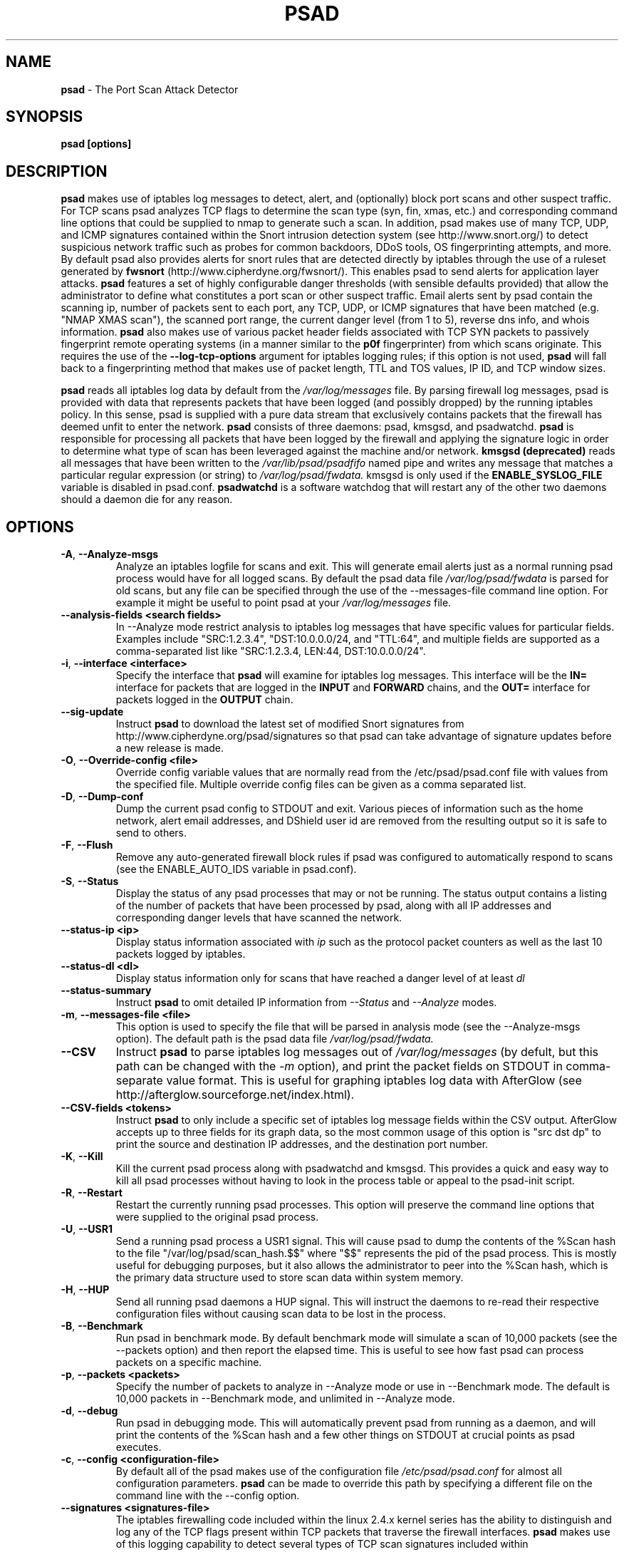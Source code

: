 .\" Process this file with
.\" groff -man -Tascii foo.1
.\"
.TH PSAD 8 "March 2009" Linux
.SH NAME
.B psad
\- The Port Scan Attack Detector
.SH SYNOPSIS
.B psad [options]
.SH DESCRIPTION

.B psad
makes use of iptables log messages to detect, alert, and (optionally) block
port scans and other suspect traffic.  For TCP scans psad analyzes TCP
flags to determine the scan type (syn, fin, xmas, etc.) and corresponding
command line options that could be supplied to nmap to generate such a scan.
In addition, psad makes use of many TCP, UDP, and ICMP signatures contained
within the Snort intrusion detection system (see http://www.snort.org/) to
detect suspicious network traffic such as probes for common backdoors, DDoS
tools, OS fingerprinting attempts, and more.  By default psad also provides
alerts for snort rules that are detected directly by iptables through the
use of a ruleset generated by
.B fwsnort
(http://www.cipherdyne.org/fwsnort/).  This enables psad to send alerts for
application layer attacks.
.B psad
features a set of highly configurable danger thresholds (with sensible
defaults provided) that allow the administrator to define what constitutes
a port scan or other suspect traffic.  Email alerts sent by psad contain the
scanning ip, number of packets sent to each port, any TCP, UDP, or ICMP
signatures that have been matched (e.g. "NMAP XMAS scan"), the scanned port
range, the current danger level (from 1 to 5), reverse dns info, and whois
information.
.B psad
also makes use of various packet header fields associated with TCP SYN packets
to passively fingerprint remote operating systems (in a manner similar to the
.B p0f
fingerprinter) from which scans originate.  This requires the use of the
.B --log-tcp-options
argument for iptables logging rules; if this option is not used,
.B psad
will fall back to a fingerprinting method that makes use of packet length,
TTL and TOS values, IP ID, and TCP window sizes.
.PP
.B psad
reads all iptables log data by default from the
.I /var/log/messages
file.  By parsing firewall log messages, psad is provided with data that
represents packets that have been logged (and possibly dropped) by the
running iptables policy.  In this sense, psad is supplied with a pure data stream
that exclusively contains packets that the firewall has deemed unfit to
enter the network.
.B psad
consists of three daemons: psad, kmsgsd, and psadwatchd.
.B psad
is responsible for processing all packets that have been logged by the
firewall and applying the signature logic in order to determine what type
of scan has been leveraged against the machine and/or network.
.B kmsgsd
.B (deprecated)
reads all messages that have been written to the
.I /var/lib/psad/psadfifo
named pipe and writes any message that matches a particular regular
expression (or string) to
.I /var/log/psad/fwdata.
kmsgsd is only used if the
.B ENABLE_SYSLOG_FILE
variable is disabled in psad.conf.
.B psadwatchd
is a software watchdog that will restart any of the other two daemons should
a daemon die for any reason.
.SH OPTIONS
.TP
.BR \-A ", " \-\^\-Analyze-msgs
Analyze an iptables logfile for scans and exit.  This will generate email alerts
just as a normal running psad process would have for all logged scans.  By
default the psad data file
.I /var/log/psad/fwdata
is parsed for old scans, but any file can be specified through the use
of the \-\-messages-file command line option.  For example it might be useful
to point psad at your
.I /var/log/messages
file.
.TP
.BR \-\^\-analysis-fields\ \<search\ fields>
In \-\-Analyze mode restrict analysis to iptables log messages that have specific
values for particular fields.  Examples include "SRC:1.2.3.4", "DST:10.0.0.0/24,
and "TTL:64", and multiple fields are supported as a comma-separated list like
"SRC:1.2.3.4, LEN:44, DST:10.0.0.0/24".
.TP
.BR \-i "\fR,\fP " \-\^\-interface\ \<interface>
Specify the interface that
.B psad
will examine for iptables log messages.  This interface will be the
.B IN=
interface for packets that are logged in the
.B INPUT
and
.B FORWARD
chains, and the
.B OUT=
interface for packets logged in the
.B OUTPUT
chain.
.TP
.BR \-\^\-sig-update
Instruct
.B psad
to download the latest set of modified Snort signatures from
http://www.cipherdyne.org/psad/signatures so that psad can take advantage of
signature updates before a new release is made.
.TP
.BR \-O "\fR,\fP " \-\^\-Override-config\ \<file>
Override config variable values that are normally read from the
/etc/psad/psad.conf file with values from the specified file.  Multiple
override config files can be given as a comma separated list.
.TP
.BR \-D ", " \-\^\-Dump-conf
Dump the current psad config to STDOUT and exit.  Various pieces of information
such as the home network, alert email addresses, and DShield user id are removed
from the resulting output so it is safe to send to others.
.TP
.BR \-F ", " \-\^\-Flush
Remove any auto-generated firewall block rules if psad was configured
to automatically respond to scans (see the ENABLE_AUTO_IDS variable
in psad.conf).
.TP
.BR \-S ", " \-\^\-Status
Display the status of any psad processes that may or not be running.
The status output contains a listing of the number of packets that
have been processed by psad, along with all IP addresses and
corresponding danger levels that have scanned the network.
.TP
.BR \-\^\-status-ip\ \<ip>
Display status information associated with
.I ip
such as the protocol packet counters as well as the last 10 packets
logged by iptables.
.TP
.BR \-\^\-status-dl\ \<dl>
Display status information only for scans that have reached a danger
level of at least
.I dl
.TP
.BR \-\^\-status-summary
Instruct
.B psad
to omit detailed IP information from
.I --Status
and
.I --Analyze
modes.
.TP
.BR \-m "\fR,\fP " \-\^\-messages-file\ \<file>
This option is used to specify the file that will be parsed in analysis
mode (see the \-\-Analyze-msgs option).  The default path is the psad
data file
.I /var/log/psad/fwdata.
.TP
.BR \-\^\-CSV
Instruct
.B psad
to parse iptables log messages out of
.I /var/log/messages
(by defult, but this path can be changed with the
.I -m
option), and print the packet fields on STDOUT in comma-separate value
format.  This is useful for graphing iptables log data with AfterGlow
(see http://afterglow.sourceforge.net/index.html).
.TP
.BR \-\^\-CSV-fields\ \<tokens>
Instruct
.B psad
to only include a specific set of iptables log message fields within the CSV
output.  AfterGlow accepts up to three fields for its graph data, so the most
common usage of this option is "src dst dp" to print the source and destination
IP addresses, and the destination port number.
.TP
.BR \-K ", " \-\^\-Kill
Kill the current psad process along with psadwatchd and kmsgsd.
This provides a quick and easy way to kill all psad processes without
having to look in the process table or appeal to the psad-init script.
.TP
.BR \-R ", " \-\^\-Restart
Restart the currently running psad processes.  This option will
preserve the command line options that were supplied to the original
psad process.
.TP
.BR \-U ", " \-\^\-USR1
Send a running psad process a USR1 signal.  This will cause psad to
dump the contents of the %Scan hash to the file "/var/log/psad/scan_hash.$$"
where "$$" represents the pid of the psad process.  This is mostly
useful for debugging purposes, but it also allows the administrator to
peer into the %Scan hash, which is the primary data structure used to
store scan data within system memory.
.TP
.BR \-H ", " \-\^\-HUP
Send all running psad daemons a HUP signal.  This will instruct the
daemons to re-read their respective configuration files without causing
scan data to be lost in the process.
.TP
.BR \-B ", " \-\^\-Benchmark
Run psad in benchmark mode.  By default benchmark mode will simulate
a scan of 10,000 packets (see the \-\-packets option) and then report
the elapsed time.  This is useful to see how fast psad can process
packets on a specific machine.
.TP
.BR \-p "\fR,\fP " \-\^\-packets\ \<packets>
Specify the number of packets to analyze in \-\-Analyze mode or use in \-\-Benchmark mode.
The default is 10,000 packets in \-\-Benchmark mode, and unlimited in \-\-Analyze mode.
.TP
.BR \-d ", " \-\^\-debug
Run psad in debugging mode.  This will automatically prevent
psad from running as a daemon, and will print the contents
of the %Scan hash and a few other things on STDOUT at crucial
points as psad executes.
.TP

.BR \-c "\fR,\fP " \-\^\-config\ \<configuration-file>
By default all of the psad makes use of the configuration file
.I /etc/psad/psad.conf
for almost all configuration parameters.
.B psad
can be made to
override this path by specifying a different file on the command
line with the \-\-config option.
.TP
.BR \-\^\-signatures\ \<signatures-file>
The iptables firewalling code included within the linux 2.4.x kernel
series has the ability to distinguish and log any of the TCP flags
present within TCP packets that traverse the firewall interfaces.
.B psad
makes use of this logging capability to detect several types of TCP scan
signatures included within
.I /etc/psad/signatures.
The signatures were
originally included within the snort intrusion detection
system.  New signatures can be included and modifications to existing
signatures can be made to the signature file and psad will import
the changes upon receiving a HUP signal (see the \-\-HUP command line
option) without having to restart the psad process.
.B psad
also detects
many UDP and ICMP signatures that were originally included within snort.
.TP
.BR \-e ", " \-\^\-email-analysis
Send alert emails when run in \-\-Analyze-msgs mode.  Depending on the size of
the iptables logfile, using the \-\-email-analysis option could extend the runtime
of psad by quite a bit since normally both DNS and whois lookups will be issued
against each scanning IP address.  As usual these lookups can be disabled with
the \-\-no-rdns and \-\-no-whois options respectively.
.TP
.BR \-w ", " \-\^\-whois-analysis
By default
.B psad
does not issue whois lookups when running in \-\-Analyze-msgs mode.  The
\-\-whois-analysis option will override this behavior (when run in analysis mode)
and instruct psad to issue whois lookups against IP addresses from which scans
or other suspect traffic has originated.
.TP
.BR \-\^\-analysis-auto-block
Enable auto-blocking responses when running in \-\-Analyze-msgs mode.  This is
mostly useful only for the
.B psad
test suite when auto-blocking responses are tested and verified.
.TP
.BR \-\^\-snort-type\ \<type>
Restrict the type of snort sids to
.I type.
Allowed types match the file names given to snort rules files such as
"ddos", "backdoor", and "web-attacks".
.TP
.BR \-\^\-snort-rdir\ \<snort-rules-directory>
Manually specify the directory where the snort rules files are located.
The default is
.I /etc/psad/snort_rules.
.TP
.BR \-\^\-passive-os-sigs\ \<passive-os-sigs-file>
Manually specify the path to the passive operating system fingerprinting
signatures file.  The default is
.I /etc/psad/posf.
.TP
.BR \-\^\-auto-dl\ \<auto-dl-file>
Occasionally certain IP addresses are repeat offenders and
should automatically be given a higher danger level than
would normally be assigned.  Additionally, some IP addresses
can always be ignored depending on your network configuration
(the loopback interface 127.0.0.1 might be a good candidate
for example).
.I /etc/psad/auto_dl
provides an interface for psad to automatically
increase/decrease/ignore scanning IP danger levels.  Modifications
can be made to auto_dl (installed by default in /etc/psad)
and psad will import them with 'psad \-H' or by restarting the psad process.
.TP
.BR \-\^\-fw-search\ \<fw_search-file>
By default all of the psad makes use of the firewall search configuration
file
.I /etc/psad/fw_search.conf
for firewall search mode and search strings.
.B psad
can be made to
override this path by specifying a different file on the command
line with the \-\-fw-search option.
.TP
.BR \-\^\-fw-list-auto
List all rules in iptables chains that are used by
.B psad
in auto-blocking mode.
.TP
.BR \-\^\-fw-analyze
Analyze the local iptables ruleset, send any alerts if errors are
discovered, and then exit.
.TP
.BR \-\^\-fw-del-chains
By default, if ENABLE_AUTO_IDS is set to "Y"
.B psad
will not delete the auto-generated iptables chains (see the IPT_AUTO_CHAIN
keywords in psad.conf) if the \-\-Flush option is given.  The \-\-fw-del-chains
option overrides this behavior and deletes the auto-blocking chains from a
running iptables firewall.
.TP
.BR \-\^\-fw-dump
Instruct
.B psad
to dump the contents of the iptables policy that is running on the local
system.  All IP addresses are removed from the resulting output, so it is
safe to post to the psad list, or communicate to others.  This option is
most often used with \-\-Dump-conf.
.TP
.BR \-\^\-fw-block-ip\ \<ip>
Specify an IP address or network to add to the iptables controls that are
auto-generated by psad.  This allows psad to manage the rule timeouts.
.TP
.BR \-\^\-fw-rm-block-ip\ \<ip>
Specify an IP address or network to remove from the iptables controls that
are auto-generated by psad.
.TP
.BR \-\^\-fw-file\ \<policy-file>
Analyze the iptables ruleset contained within
.B policy-file
instead of the ruleset currently loaded on the local system.
.TP
.BR \-\^\-CSV-regex\ \<regex>
Instruct
.B psad
to only print CSV data that matches the supplied regex.  This regex is
used to match against each of the entire iptables log messages.
.TP
.BR \-\^\-CSV-neg-regex\ \<regex>
Instruct
.B psad
to only print CSV data that does not match the supplied regex.  This regex is
used to negatively match against each of the entire iptables log messages.
.TP
.BR \-\^\-CSV-uniq-lines
Instruct
.B psad
to only print unique CSV data.  That is, each line printed in
.I --CSV
mode will be unique.
.TP
.BR \-\^\-CSV-max-lines\ \<num>
Limit the number of CSV-formatted lines that
.B psad
generates on STDOUT.  This is useful to allow AfterGlow graphs to be
created that are not too cluttered.
.TP
.BR \-\^\-CSV-start-line\ \<num>
Specify the beginning line number to start parsing out of the iptables log
file in
.I --CSV
output mode.  This is useful for when the log file is extremely large, and you
want to begin parsing a specific place within the file.  The default is begin
parsing at the beginning of the file.
.TP
.BR \-\^\-CSV-end-line\ \<num>
Specify the ending line number to stop parsing the iptables log
file in
.I --CSV
output mode.  This is useful for when the log file is extremely large, and you
do not want
.B psad
to process the entire thing.
.TP
.BR \-\^\-gnuplot
Enter into Gnuplot mode whereby
.B psad
parses an iptables logfile and creates .gnu and .dat files that are suitable
for graphing with Gnuplot.  The various
.I --CSV
command line arguments apply to plotting iptables log with Gnuplot.
.TP
.BR \-\^\-gnuplot-template\ \<file>
Use a template file for all Gnuplot graphing directives (this is usually
a .gnu file by convention).  Normally
.B psad builds all of the graphing directives based on various --gnuplot
command line arguments, but the \-\-gnuplot-template switch allows you to
override this behavior.
.TP
.BR \-\^\-gnuplot-file-prefix\ \<file>
Specify a prefix for the .gnu, .dat, and .png files that are generated in
.I --gnuplot
mode.  So, when visualizing attacks captured in an iptables logfile (let's
say you are interested in port scans), you could use this option to have
.B psad
create the two files portscan.dat, portscan.gnu, and Gnuplot will create
an additional file portscan.png when the portscan.gnu file is loaded.
.TP
.BR \-\^\-gnuplot-x-label\ \<label>
Set the label associated with the x-axis.
.TP
.BR \-\^\-gnuplot-x-range\ \<range>
Set the x-axis range.
.TP
.BR \-\^\-gnuplot-y-label\ \<label>
Set the label associated with the y-axis.
.TP
.BR \-\^\-gnuplot-y-range\ \<range>
Set the y-axis range.
.TP
.BR \-\^\-gnuplot-z-label\ \<label>
Set the label associated with the z-axis (only if
.I --gnuplot-3D
is used).
.TP
.BR \-\^\-gnuplot-z-range\ \<range>
Set the z-axis range. (only if
.I --gnuplot-3D
is used).
.TP
.BR \-\^\-gnuplot-3D
Generate a Gnuplot
.B splot
graph.  This produces a three-dimensional graph.
.TP
.BR \-\^\-gnuplot-view
Set the viewing angle when graphing data in
.I --gnuplot-3D
mode.
.TP
.BR \-\^\-gnuplot-title\ \<title>
Set the graph title for the Gnuplot graph.
.TP
.BR \-I "\fR,\fP " \-\^\-Interval\ \<seconds>
Specify the interval (in seconds) that psad should use to
check whether or not packets have been logged by the
firewall.
.B psad
will use the default of 15 seconds unless a
different value is specified.
.TP
.BR \-l ", " \-\^\-log-server
This option should be used if psad is being executed on a syslog
logging server.  Running psad on a logging server requires that
check_firewall_rules() and auto_psad_response() not be executed
since the firewall is probably not being run locally.
.TP
.BR \-V ", " \-\^\-Version
Print the psad version and exit.
.TP
.BR \-\^\-no-daemon
Do not run psad as a daemon.  This option will display scan
alerts on STDOUT instead of emailing them out.
.TP
.BR \-\^\-no-ipt-errors
Occasionally iptables messages written by syslog to
.I /var/log/messages
seem to not conform to the normal firewall logging format if the kernel
ring buffer used by klogd becomes full.
.B
psad
will write these message to
.I /var/log/psad/errs/fwerrorlog
by default.  Passing the \-\-no-ipt-errors option will make psad ignore
all such erroneous firewall messages.
.TP
.BR \-\^\-no-whois
By default psad will issue a whois query against any IP from which
a scan has originated, but this can be disabled with the \-\-no-whois
command line argument.
.TP
.BR \-\^\-no-fwcheck
psad performs a rudimentary check of the firewall ruleset that
exists on the machine on which psad is deployed to determine
whether or not the firewall has a compatible configuration (i.e.
iptables has been configured to log packets).  Passing the
\-\-no-fwcheck or \-\-log-server options will disable this check.
.TP
.BR \-\^\-no-auto-dl
Disable auto danger level assignments.  This will instruct to not import
any IP addresses or networks from the file
.I /etc/psad/auto_dl.
.TP
.BR \-\^\-no-snort-sids
Disable snort sid processing mode.  This will instruct psad to not import
snort rules (for snort SID matching in a policy generated by
.B fwsnort
).
.TP
.BR \-\^\-no-signatures
Disable psad signature processing.  Note that this is independent of
snort SID matching in iptables messages generated by
.B fwsnort
and also from the ICMP type/code validation routines.
.TP
.BR \-\^\-no-icmp-types
Disable ICMP type and code field validation.
.TP
.BR \-\^\-no-passive-os
By default psad will attempt to passively (i.e. without sending
any packets) fingerprint the remote operating system from which
a scan originates.  Passing the \-\-no-passive-os option will
disable this feature.
.TP
.BR \-\^\-no-rdns
.B psad
normally attempts to find the name associated with a
scanning IP address, but this feature can be disabled with
the \-\-no-rdns command line argument.
.TP
.BR \-\^\-no-kmsgsd
Disable startup of kmsgsd.  This option is most useful for debugging
with individual iptables messages so that new messages are not appended
to the
.I /var/log/psad/fwdata
file.
.TP
.BR \-\^\-no-netstat
By default for iptables firewalls psad will determine whether
or not your machine is listening on a port for which a TCP
signature has been matched.  Specifying \-\-no-netstat
disables this feature.
.TP
.BR \-h ", " \-\^\-help
Print a page of usage information for psad and exit.
.SH FILES
.I /etc/psad/psad.conf
.RS
The main psad configuration file which contains configuration variables
mentioned in the section below.
.RE

.I /etc/psad/fw_search.conf
.RS
Used to configure the strategy both
.B psad
and
.B kmsgsd
employ to parse iptables messages.  Using configuration directive within
this file, psad can be configured to parse all iptables messages or only
those that match specific log prefix strings (see the \-\-log-prefix option
to iptables).
.RE

.I /etc/psad/signatures
.RS
Contains the signatures
.B psad
uses to recognize nasty traffic.  The
signatures are written in a manner similar to the *lib signature
files used in the snort IDS.
.RE

.I /etc/psad/icmp_types
.RS
Contains all valid ICMP types and corresponding codes as defined by RFC 792.
By default, ICMP packets are validated against these values and an alert
will be generated if a non-matching ICMP packet is logged by iptables.
.RE

.I /etc/psad/snort_rules/*.rules
.RS
Snort rules files that are consulted by default unless the \-\-no-snort-sids
commmand line argument is given.
.RE

.I /etc/psad/auto_dl
.RS
Contains a listing of any IP addresses that should be assigned
a danger level based on any traffic that is logged by the
firewall.  The syntax is "<IP address> <danger level>" where
<danger level> is an integer from 0 to 5, with 0 meaning to ignore
all traffic from <IP address>, and 5 is to assign the highest danger
level to <IP address>.
.RE

.I /etc/psad/posf
.RS
Contains a listing of all passive operating system fingerprinting
signatures.  These signatures include packet lengths, ttl, tos,
IP ID, and TCP window size values that are specific to various
operating systems.
.SH PSAD CONFIGURATION VARIABLES
This section describes what each of the more important
.B psad
configuration variables do and how they can be tuned to meet your
needs.  Most of the variables are located in the
.B psad
configuration file
.I /etc/psad/psad.conf
but the FW_SEARCH_ALL and FW_MSG_SEARCH variables are located in the
file
.I /etc/psad/fw_search.conf.
Each variable is assigned sensible defaults for most network
architectures during the install process.  More information on psad config
keywords may be found at:
.B http://www.cipherdyne.org/psad/config.html
.TP
.BR EMAIL_ADDRESSES
Contains a comma-separated list of email addresses to which email alerts
will be sent.  The default is "root@localhost".
.TP
.BR HOSTNAME
Defines the hostname of the machine on which
.B psad is running.  This will be
used in the email alerts generated by psad.
.TP
.BR HOME_NET
Define the internal network(s) that are connected to the local system.
This will be used in the signature matching code to determine whether traffic
matches snort rules, which invariably contain a source and destination
network.  Multiple networks are supported as a comma separated list, and
each network should be specified in CIDR notation.  Normally the network(s)
contained in the HOME_NET variable should be directly connected to the
machine that is running psad.
.TP
.BR IMPORT_OLD_SCANS
Preserve scan data across restarts of
.B psad
or even across reboots of the machine.  This is accomplished by importing
the data contained in the filesystem cache psad writes to during normal
operation back into memory as psad is started.  The filesystem cache data
in contained within the directory
.I /var/log/psad.
.TP
.BR FW_SEARCH_ALL
Defines the search mode
.B psad
uses to parse iptables messages.  By default FW_SEARCH_ALL is set to "Y"
since normally most people want all iptables log messages to be parsed for
scan activity.  However, if FW_SEARCH_ALL is set to "N", psad
will only parse those iptables log messages that match certain search
strings that appear in iptables logs with the \-\-log-prefix option.  This is
useful for restricting psad to only operate on specific iptables chains or
rules.  The strings that will be searched for are defined with the FW_MSG_SEARCH
variable (see below).  The FW_SEARCH_ALL variable is defined in the file
.I /etc/psad/fw_search.conf
since it is referenced by both psad and kmsgsd.
.TP
.BR FW_MSG_SEARCH
Defines a set of search strings that
.B psad
uses to identify iptables messages that should be parsed for scan activity.
These search strings should match the log prefix strings specified
in the iptables ruleset with the \-\-log-prefix option, and the default value
for FW_MSG_SEARCH is "DROP".  Note that
.B psad
normally parses all iptables messages, and so the FW_MSG_SEARCH variable
is only needed if FW_SEARCH_ALL (see above) is set to "N".  The FW_MSG_SEARCH
variable is referenced by both
.B psad
and
.B kmsgsd
so it lives in the file
.I /etc/psad/fw_search.conf.
.TP
.BR SYSLOG_DAEMON
Define the specific syslog daemon that
.B psad
should interface with.  Psad supports three syslog daemons:
.B syslogd,
.B syslog-ng,
and
.B metalog.
The default value of SYSLOG_DAEMON is
.B syslogd.
.TP
.BR IGNORE_PORTS
Specify a list of port ranges and/or individual ports and corresponding protocols
that
.B psad
should complete ignore.  This is particularly useful for ignore ports that are
used as a part of a port knocking scheme (such as
.B fwknop
http://www.cipherdyne.org/fwknop/) for network authentication since such log
messages generated by the knock sequence may otherwise be interpreted as a scan.
Multiple ports and/or port ranges may be specified as a comma-separated list, e.g.
"tcp/22, tcp/61000-61356, udp/53".
.TP
.BR ENABLE_PERSISTENCE
If "Y", psad will keep all scans in memory and not let them timeout.
This can help discover stealthy scans where an attacker tries to slip beneath
IDS thresholds by only scanning a few ports over a long period of time.
ENABLE_PERSISTENCE is set to "Y" by default.
.TP
.BR SCAN_TIMEOUT
If ENABLE_PERSISTENCE is "N" then psad will use the value set by SCAN_TIMEOUT
to remove packets from the scan threshold calculation.  The default is 3600
seconds (1 hour).
.TP
.BR DANGER_LEVEL{1,2,3,4,5}
psad uses a scoring system to keep track of the severity a scans reaches
(represented as a "danger level") over time.  The DANGER_LEVEL{n} variables
define the number of packets that must be dropped by the firewall before psad
will assign the respective danger level to the scan.  A scan may also be
assigned a danger level if the scan matches a particular signature contained
in the
.B signatures
file.  There are five
possible danger levels with one being the lowest and five the highest.
Note there are several factors that can influence how danger levels are
calculated: whether or not a scan matches a signature listed in
.I /etc/psad/signatures,
the value of PORT_RANGE_SCAN_THRESHOLD (see below), whether or not a scan comes
from an IP that is listed in the
.I /etc/psad/auto_dl
file, and finally whether or not scans are allowed to timeout
as determined by SCAN_TIMEOUT above.  If a signature is matched or the scanning
IP is listed in
.I /etc/psad/auto_dl,
then the corresponding danger level is automatically assigned to the scan.
.TP
.BR PORT_RANGE_SCAN_THRESHOLD
Defines the minimum difference between the lowest port and the highest port
scanned before an alert is sent (the default is 1 which means that at least
two ports must be scanned to generate an alert).  For example, suppose an ip
repeatedly scans a single port for which there is no special signature in
.B signatures.
Then if PORT_RANGE_SCAN_THRESHOLD=1, psad will never send
an alert for this "scan" no matter how many packets are sent to the port (i.e.
no matter what the value of DANGER_LEVEL1 is).  The reason for the default of
1 is that a "scan" usually means that at least two ports are probed, but if
you want psad to be extra paranoid you can set PORT_RANGE_SCAN_THRESHOLD=0
to alert on scans to single ports (as long as the number of packets also
exceeds DANGER_LEVEL1).
.TP
.BR SHOW_ALL_SIGNATURES
If "Y", psad will display all signatures detected from a single scanning
IP since a scan was first detected instead of just displaying newly-detected
signatures.  SHOW_ALL_SIGNATURES is set to "N" by default.  All signatures are
listed in the file
.I /etc/psad/signatures.
.TP
.BR SNORT_SID_STR
Defines the string kmsgsd will search for in iptables log messages that are
generated by iptables rules designed to detect snort rules.  The default is
"SID".  See
.B fwsnort
(http://www.cipherdyne.org/fwsnort/).
.TP
.BR ENABLE_DSHIELD_ALERTS
Enable dshield alerting mode.  This will send a parsed version of iptables log
messages to dshield.org which is a (free) distributed intrusion detection service.
For more information, see http://www.dshield.org/
.TP
.BR IGNORE_CONNTRACK_BUG_PKTS
If "Y", all TCP packets that have the ACK or RST flag bits set will be ignored
by psad since usually we see such packets being blocked as a result of the
iptables connection tracking bug.  Note there are no signatures that make use
of the RST flag and very few that use ACK flag.
.TP
.BR ALERT_ALL
If "Y", send email for all new bad packets instead of just when a danger
level increases.  ALERT_ALL is set to "Y" by default.
.TP
.BR PSAD_EMAIL_LIMIT
Defines the maximum number of emails that will be sent for a single scanning
IP (default is 50).  This variable gives you some protection from psad
sending countless alerts if an IP scans your machine constantly.
.B psad
will send a special alert if an IP has exceeded the email limit.  If
PSAD_EMAIL_LIMIT is set to zero, then psad will ignore the limit and send
alert emails indefinitely for any scanning ip.
.TP
.BR EMAIL_ALERT_DANGER_LEVEL
Defines the danger level a scan must reach before any alert is sent.
This variable is set to 1 by default.
.TP
.BR ENABLE_AUTO_IDS
.B psad
has the capability of dynamically blocking all traffic from an IP that
has reached a (configurable) danger level through modification of iptables
or tcpwrapper rulesets.
.B IMPORTANT:
This feature is disabled by default since it is possible for an attacker
to spoof packets from a well known (web)site in an effort to make it
look as though the site is scanning your machine, and then psad will
consequently block all access to it.  Also, psad works by parsing firewall
messages for packets the firewall has already dropped, so the "scans" are
unsuccessful anyway.  However, some administrators prefer to take this risk
anyway reasoning that they can always review which sites are being blocked
and manually remove the block if necessary (see the
.B --Flush
option).  Your mileage will vary.
.TP
.BR AUTO_IDS_DANGER_LEVEL
Defines the danger level a scan must reach before psad will automatically
block the IP (ENABLE_AUTO_IDS must be set to "Y").
.SH EXAMPLES
The following examples illustrate the command line arguments that could
be supplied to psad in a few situations:
.PP
Signature checking, passive OS fingerprinting, and automatic IP danger
level assignments are enabled by default without having to specify any
command line arguments (best for most situations):
.PP
.B # psad
.PP
Same as above, but this time we use the init script to start psad:
.PP
.B # /etc/init.d/psad start
.PP
Use psad as a forensics tool to analyze an old iptables logfile (psad defaults
to analyzing the
.I /var/log/messages
file if the \-m option is not specified):
.PP
.B # psad -A -m <iptables logfile>
.PP
Run psad in forensics mode, but limit its operations to a specific IP
address "10.1.1.1":
.PP
.B # psad -A -m <iptables logfile> --analysis-fields "src:10.1.1.1"
.PP
Generate graphs of scan data using AfterGlow:
.PP
.B # psad --CSV --CSV-fields "src dst dp" --CSV-max 1000 -m <iptables logfile> | perl afterglow.pl -c color.properties | neato -Tgif -o iptables_graph.gif
.PP
The
.B psad.conf,
.B signatures,
and
.B auto_dl
files are normally
located within the /etc/psad/ directory, but the paths to each of these
files can be changed:
.PP
.B # psad -c <config file> -s <signatures file> -a <auto ips file>
.PP
Disable the firewall check and the local port lookup subroutines; most useful
if psad is deployed on a syslog logging server:
.PP
.B # psad --log-server --no-netstat
.PP
Disable reverse dns and whois lookups of scanning IP addresses; most useful
if speed of psad is the main concern:
.PP
.B # psad --no-rdns --no-whois
.SH DEPENDENCIES
.B psad
requires that iptables is configured with a "drop and log" policy for any
traffic that is not explicitly allowed through.  This is consistent with a
secure network configuration since all traffic that has not been explicitly
allowed should be blocked by the firewall ruleset.  By default, psad attempts
to determine whether or not the firewall has been configured in this way.  This
feature can be disabled with the \-\-no-fwcheck or \-\-log-server options.  The
\-\-log-server option is useful if psad is running on a syslog logging server
that is separate from the firewall.  For more information on compatible iptables
rulesets, see the
.B FW_EXAMPLE_RULES
file that is bundled with the psad source distribution.
.PP
.B psad
by default parses the
.I /var/log/messages
file for all iptables log data.
.SH DIAGNOSTICS
The \-\-debug option can be used to display crucial information
about the psad data structures on STDOUT as a scan generates firewall
log messages.  \-\-debug disables daemon mode execution.
.PP
Another more effective way to peer into the runtime execution of psad
is to send (as root) a USR1 signal to the psad process which will
cause psad to dump the contents of the %Scan hash to
.I /var/log/psad/scan_hash.$$
where
.B $$
represents the pid of the psad process.
.SH "SEE ALSO"
.BR iptables (8),
.BR kmsgsd (8),
.BR psadwatchd (8),
.BR fwsnort (8),
.BR snort (8),
.BR nmap (1),
.BR p0f (1),
.BR gnuplot (1)
.SH AUTHOR
Michael Rash <mbr@cipherdyne.org>
.SH CONTRIBUTORS
Many people who are active in the open source community have contributed to psad.
See the
.B CREDITS
file in the psad sources, or visit
.B http://www.cipherdyne.org/psad/docs/contributors.html
to view the online list of contributors.
.SH BUGS
Send bug reports to mbr@cipherdyne.org.  Suggestions and/or comments are
always welcome as well.
.PP
For iptables firewalls as of Linux kernel version 2.4.26, if the ip_conntrack
module is loaded (or compiled into the kernel) and the firewall has been
configured to keep state of connections, occasionally packets that are supposed
to be part of normal TCP traffic will not be correctly identified due to a bug
in the firewall state timeouts and hence dropped.  Such packets will then be
interpreted as a scan by psad even though they are not part of any malicious
activity.  Fortunately, an interim fix for this problem is to simply extend the
TCP_CONNTRACK_CLOSE_WAIT timeout value in
linux/net/ipv4/netfilter/ip_conntrack_proto_tcp.c from 60 seconds to 2 minutes,
and a set of kernel patches is included within the patches/ directory in the
psad sources to change this.  (Requires a kernel recompile of course; see the
Kernel-HOWTO.)  Also, by default the IGNORE_CONNTRACK_BUG_PKTS variable is set
to "Y" in psad.conf which causes psad to ignore all TCP packets that have the
ACK bit set unless the packets match a specific signature.
.SH DISTRIBUTION
.B psad
is distributed under the GNU General Public License (GPL), and the latest
version may be downloaded from:
.B http://www.cipherdyne.org/
Snort is a registered trademark of Sourcefire, Inc.
